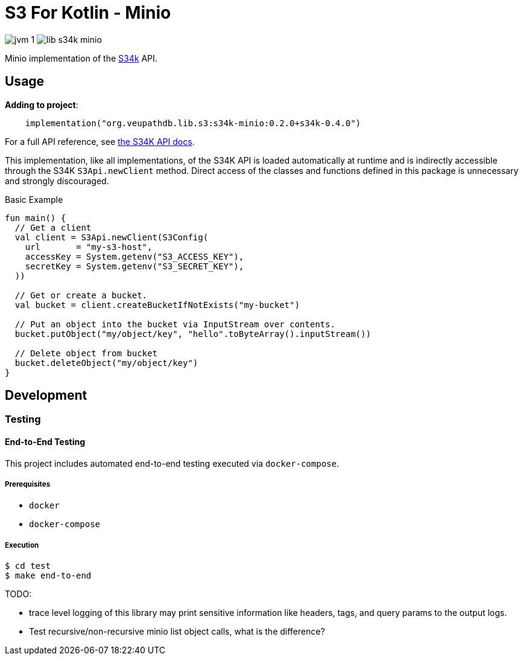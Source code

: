= S3 For Kotlin - Minio
:source-highlighter: highlightjs

image:https://img.shields.io/badge/jvm-1.8-blue[title="Compatible with JVM 1.8"]
image:https://img.shields.io/github/v/release/veupathdb/lib-s34k-minio[title="Version"]


Minio implementation of the https://github.com/VEuPathDB/lib-s34k[S34k] API.


== Usage

.*Adding to project*:
[source, kotlin]
----
    implementation("org.veupathdb.lib.s3:s34k-minio:0.2.0+s34k-0.4.0")
----

For a full API reference, see
https://veupathdb.github.io/lib-s34k/dokka/[the S34K API docs].

This implementation, like all implementations, of the S34K API is loaded
automatically at runtime and is indirectly accessible through the S34K
`S3Api.newClient` method.  Direct access of the classes and functions defined
in this package is unnecessary and strongly discouraged.

.Basic Example
[source, kotlin]
----
fun main() {
  // Get a client
  val client = S3Api.newClient(S3Config(
    url       = "my-s3-host",
    accessKey = System.getenv("S3_ACCESS_KEY"),
    secretKey = System.getenv("S3_SECRET_KEY"),
  ))

  // Get or create a bucket.
  val bucket = client.createBucketIfNotExists("my-bucket")

  // Put an object into the bucket via InputStream over contents.
  bucket.putObject("my/object/key", "hello".toByteArray().inputStream())

  // Delete object from bucket
  bucket.deleteObject("my/object/key")
}
----

== Development

=== Testing

==== End-to-End Testing

This project includes automated end-to-end testing executed via
`docker-compose`.

===== Prerequisites

* `docker`
* `docker-compose`

===== Execution

[source, bash]
----
$ cd test
$ make end-to-end
----


TODO:

* trace level logging of this library may print sensitive information like
  headers, tags, and query params to the output logs.
* Test recursive/non-recursive minio list object calls, what is the difference?